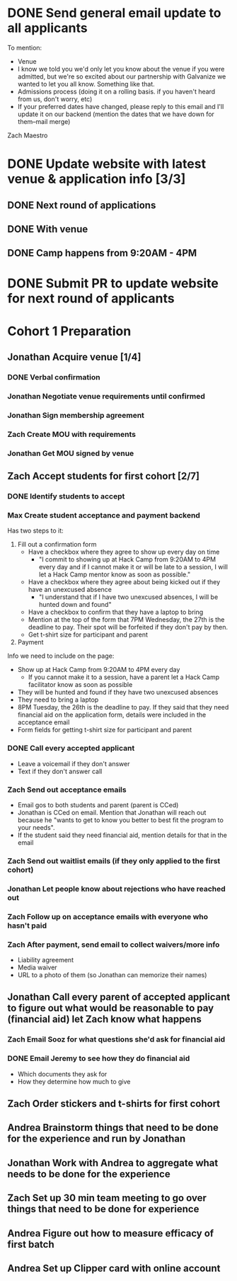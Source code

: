 #+TYP_TODO: Andrea Jonathan Max Zach | DONE

* DONE Send general email update to all applicants
  DEADLINE: <2015-05-24 Sun>
  To mention:

  - Venue
  - I know we told you we'd only let you know about the venue if you were
    admitted, but we're so excited about our partnership with Galvanize we
    wanted to let you all know. Something like that.
  - Admissions process (doing it on a rolling basis. if you haven't heard from
    us, don't worry, etc)
  - If your preferred dates have changed, please reply to this email and I'll
    update it on our backend (mention the dates that we have down for them--mail
    merge)
 Zach Maestro 
* DONE Update website with latest venue & application info [3/3]
** DONE Next round of applications
   DEADLINE: <2015-05-23 Sat>
** DONE With venue
   DEADLINE: <2015-05-24 Sun>
** DONE Camp happens from 9:20AM - 4PM
   DEADLINE: <2015-05-24 Sun>
* DONE Submit PR to update website for next round of applicants
  DEADLINE: <2015-05-30 Sat>
* Cohort 1 Preparation
  DEADLINE: <2015-06-01 Mon>
** Jonathan Acquire venue [1/4]
   DEADLINE: <2015-05-26 Tue>
*** DONE Verbal confirmation
*** Jonathan Negotiate venue requirements until confirmed
    DEADLINE: <2015-05-26 Tue>
*** Jonathan Sign membership agreement
*** Zach Create MOU with requirements
    DEADLINE: <2015-06-06 Sat>
*** Jonathan Get MOU signed by venue
    DEADLINE: <2015-06-10 Wed>
** Zach Accept students for first cohort [2/7]
   DEADLINE: <2015-05-24 Sun>
*** DONE Identify students to accept
    DEADLINE: <2015-05-25 Mon 16:00>
*** Max Create student acceptance and payment backend
    DEADLINE: <2015-05-24 Sun>
    Has two steps to it:

    1) Fill out a confirmation form
       - Have a checkbox where they agree to show up every day on time
         - "I commit to showing up at Hack Camp from 9:20AM to 4PM every day and
           if I cannot make it or will be late to a session, I will let a Hack
           Camp mentor know as soon as possible."
       - Have a checkbox where they agree about being kicked out if they have an
         unexcused absence
         - "I understand that if I have two unexcused absences, I will be hunted
           down and found"
       - Have a checkbox to confirm that they have a laptop to bring
       - Mention at the top of the form that 7PM Wednesday, the 27th is the
         deadline to pay. Their spot will be forfeited if they don't pay by
         then.
       - Get t-shirt size for participant and parent
    2) Payment
       
    Info we need to include on the page:

    - Show up at Hack Camp from 9:20AM to 4PM every day
      - If you cannot make it to a session, have a parent let a Hack Camp
        facilitator know as soon as possible
    - They will be hunted and found if they have two unexcused absences
    - They need to bring a laptop
    - 8PM Tuesday, the 26th is the deadline to pay. If they said that they
      need financial aid on the application form, details were included in the
      acceptance email
    - Form fields for getting t-shirt size for participant and parent
*** DONE Call every accepted applicant
    DEADLINE: <2015-05-24 Sun>
    - Leave a voicemail if they don't answer
    - Text if they don't answer call
*** Zach Send out acceptance emails
    DEADLINE: <2015-05-24 Sun>
    - Email gos to both students and parent (parent is CCed)
    - Jonathan is CCed on email. Mention that Jonathan will reach out because he
      "wants to get to know you better to best fit the program to your needs".
    - If the student said they need financial aid, mention details for that in
      the email
*** Zach Send out waitlist emails (if they only applied to the first cohort)
    DEADLINE: <2015-05-24 Sun>
*** Jonathan Let people know about rejections who have reached out
    DEADLINE: <2015-05-26 Tue>
*** Zach Follow up on acceptance emails with everyone who hasn't paid
    DEADLINE: <2015-05-27 Wed>
*** Zach After payment, send email to collect waivers/more info
    DEADLINE: <2015-05-29 Fri>
    - Liability agreement
    - Media waiver
    - URL to a photo of them (so Jonathan can memorize their names)
** Jonathan Call every parent of accepted applicant to figure out what would be reasonable to pay (financial aid) let Zach know what happens
   DEADLINE: <2015-05-26 Tue>
*** Zach Email Sooz for what questions she'd ask for financial aid
    DEADLINE: <2015-05-24 Sun>
*** DONE Email Jeremy to see how they do financial aid
    DEADLINE: <2015-05-24 Sun>
    - Which documents they ask for
    - How they determine how much to give
** Zach Order stickers and t-shirts for first cohort
   DEADLINE: <2015-05-27 Wed>
** Andrea Brainstorm things that need to be done for the experience and run by Jonathan
   DEADLINE: <2015-05-26 Tue>
** Jonathan Work with Andrea to aggregate what needs to be done for the experience
   DEADLINE: <2015-05-26 Tue>
** Zach Set up 30 min team meeting to go over things that need to be done for experience
   DEADLINE: <2015-05-26 Tue>
** Andrea Figure out how to measure efficacy of first batch
   DEADLINE: <2015-05-28 Thu>
** Andrea Set up Clipper card with online account
